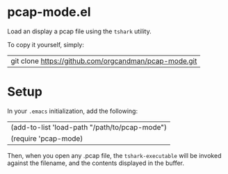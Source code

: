 * pcap-mode.el

Load an display a pcap file using the =tshark= utility.

To copy it yourself, simply:

|git clone https://github.com/orgcandman/pcap-mode.git

* Setup

In your =.emacs= initialization, add the following:

|(add-to-list 'load-path "/path/to/pcap-mode")
|(require 'pcap-mode)

Then, when you open any .pcap file, the =tshark-executable= will be 
invoked against the filename, and the contents displayed in the buffer.

